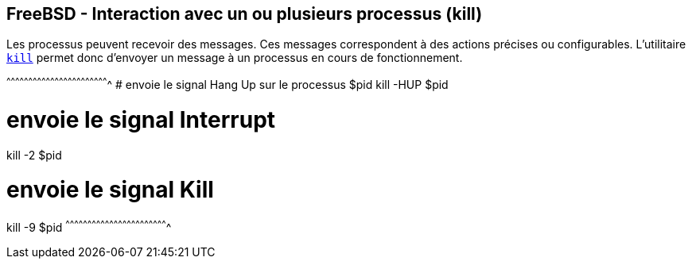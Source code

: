 == FreeBSD - Interaction avec un ou plusieurs processus (kill)

Les processus peuvent recevoir des messages. Ces messages
correspondent à des actions précises ou configurables. L'utilitaire
https://www.freebsd.org/cgi/man.cgi?query=kill[`kill`] permet donc
d'envoyer un message à un processus en cours de fonctionnement.

[sh]
^^^^^^^^^^^^^^^^^^^^^^^^^^^^^^^^^^^^^^^^^^^^^^^^^^^^^^^^^^^^^^^^^^^^^^
# envoie le signal Hang Up sur le processus $pid
kill -HUP $pid

# envoie le signal Interrupt 
kill -2 $pid

# envoie le signal Kill 
kill -9 $pid
^^^^^^^^^^^^^^^^^^^^^^^^^^^^^^^^^^^^^^^^^^^^^^^^^^^^^^^^^^^^^^^^^^^^^^

